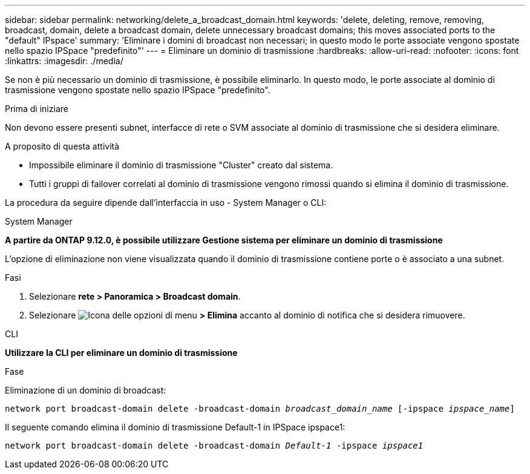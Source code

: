 ---
sidebar: sidebar 
permalink: networking/delete_a_broadcast_domain.html 
keywords: 'delete, deleting, remove, removing, broadcast, domain, delete a broadcast domain, delete unnecessary broadcast domains; this moves associated ports to the "default" IPspace' 
summary: 'Eliminare i domini di broadcast non necessari; in questo modo le porte associate vengono spostate nello spazio IPSpace "predefinito"' 
---
= Eliminare un dominio di trasmissione
:hardbreaks:
:allow-uri-read: 
:nofooter: 
:icons: font
:linkattrs: 
:imagesdir: ./media/


[role="lead"]
Se non è più necessario un dominio di trasmissione, è possibile eliminarlo. In questo modo, le porte associate al dominio di trasmissione vengono spostate nello spazio IPSpace "predefinito".

.Prima di iniziare
Non devono essere presenti subnet, interfacce di rete o SVM associate al dominio di trasmissione che si desidera eliminare.

.A proposito di questa attività
* Impossibile eliminare il dominio di trasmissione "Cluster" creato dal sistema.
* Tutti i gruppi di failover correlati al dominio di trasmissione vengono rimossi quando si elimina il dominio di trasmissione.


La procedura da seguire dipende dall'interfaccia in uso - System Manager o CLI:

[role="tabbed-block"]
====
.System Manager
--
*A partire da ONTAP 9.12.0, è possibile utilizzare Gestione sistema per eliminare un dominio di trasmissione*

L'opzione di eliminazione non viene visualizzata quando il dominio di trasmissione contiene porte o è associato a una subnet.

.Fasi
. Selezionare *rete > Panoramica > Broadcast domain*.
. Selezionare image:icon_kabob.gif["Icona delle opzioni di menu"] *> Elimina* accanto al dominio di notifica che si desidera rimuovere.


--
.CLI
--
*Utilizzare la CLI per eliminare un dominio di trasmissione*

.Fase
Eliminazione di un dominio di broadcast:

`network port broadcast-domain delete -broadcast-domain _broadcast_domain_name_ [-ipspace _ipspace_name_]`

Il seguente comando elimina il dominio di trasmissione Default-1 in IPSpace ipspace1:

`network port broadcast-domain delete -broadcast-domain _Default-1_ -ipspace _ipspace1_`

--
====